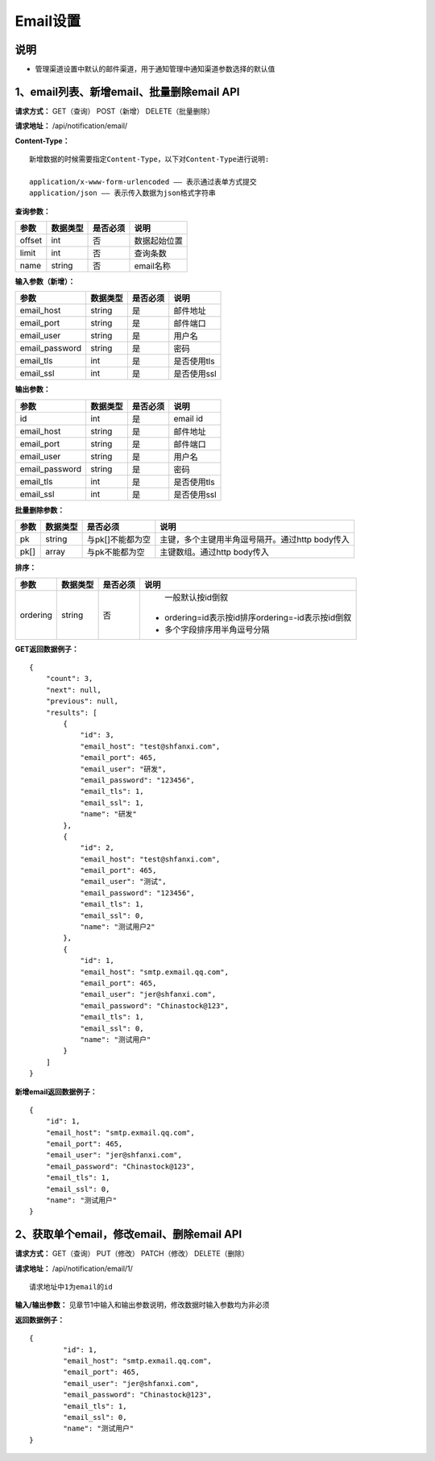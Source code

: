 
Email设置
=====================

说明
-------------------------------------------------------------------------
- 管理渠道设置中默认的邮件渠道，用于通知管理中通知渠道参数选择的默认值

1、email列表、新增email、批量删除email API
-----------------------------------------------------------------------------------------------------------------------

**请求方式：**    GET（查询） POST（新增） DELETE（批量删除）


**请求地址：**    /api/notification/email/


**Content-Type：**
::

    新增数据的时候需要指定Content-Type，以下对Content-Type进行说明:

    application/x-www-form-urlencoded —— 表示通过表单方式提交
    application/json —— 表示传入数据为json格式字符串


**查询参数：**

+------------------------+------------+------------+------------------------------------------------+
|**参数**                |**数据类型**|**是否必须**|**说明**                                        |
+------------------------+------------+------------+------------------------------------------------+
| offset                 | int        | 否         | 数据起始位置                                   |
+------------------------+------------+------------+------------------------------------------------+
| limit                  | int        | 否         | 查询条数                                       |
+------------------------+------------+------------+------------------------------------------------+
| name                   | string     | 否         | email名称                                      |
+------------------------+------------+------------+------------------------------------------------+



**输入参数（新增）：**

+------------------------+------------+------------+------------------------------------------------+
|**参数**                |**数据类型**|**是否必须**|**说明**                                        |
+------------------------+------------+------------+------------------------------------------------+
| email_host             | string     | 是         |  邮件地址                                      |
+------------------------+------------+------------+------------------------------------------------+
| email_port             | string     | 是         | 邮件端口                                       |
+------------------------+------------+------------+------------------------------------------------+
| email_user             | string     | 是         | 用户名                                         |
+------------------------+------------+------------+------------------------------------------------+
| email_password         | string     | 是         | 密码                                           |
+------------------------+------------+------------+------------------------------------------------+
| email_tls              | int        | 是         | 是否使用tls                                    |
+------------------------+------------+------------+------------------------------------------------+
| email_ssl              | int        | 是         | 是否使用ssl                                    |
+------------------------+------------+------------+------------------------------------------------+

**输出参数：**

+------------------------+------------+------------+------------------------------------------------+
|**参数**                |**数据类型**|**是否必须**|**说明**                                        |
+------------------------+------------+------------+------------------------------------------------+
| id                     | int        | 是         | email id                                       |
+------------------------+------------+------------+------------------------------------------------+
| email_host             | string     | 是         |  邮件地址                                      |
+------------------------+------------+------------+------------------------------------------------+
| email_port             | string     | 是         | 邮件端口                                       |
+------------------------+------------+------------+------------------------------------------------+
| email_user             | string     | 是         | 用户名                                         |
+------------------------+------------+------------+------------------------------------------------+
| email_password         | string     | 是         | 密码                                           |
+------------------------+------------+------------+------------------------------------------------+
| email_tls              | int        | 是         | 是否使用tls                                    |
+------------------------+------------+------------+------------------------------------------------+
| email_ssl              | int        | 是         | 是否使用ssl                                    |
+------------------------+------------+------------+------------------------------------------------+

**批量删除参数：**

+------------------------+------------+-------------------+-------------------------------------------------+
|**参数**                |**数据类型**|**是否必须**       |**说明**                                         |
+------------------------+------------+-------------------+-------------------------------------------------+
| pk                     | string     | 与pk[]不能都为空  | 主键，多个主键用半角逗号隔开。通过http body传入 |
+------------------------+------------+-------------------+-------------------------------------------------+
| pk[]                   | array      | 与pk不能都为空    | 主键数组。通过http body传入                     |
+------------------------+------------+-------------------+-------------------------------------------------+

**排序：**

+------------------------+------------+-------------------+---------------------------------------------------+
|**参数**                |**数据类型**|**是否必须**       |**说明**                                           |
+------------------------+------------+-------------------+---------------------------------------------------+
|                        |            |                   |   一般默认按id倒叙                                |
| ordering               | string     | 否                | - ordering=id表示按id排序ordering=-id表示按id倒叙 |
|                        |            |                   | - 多个字段排序用半角逗号分隔                      |
+------------------------+------------+-------------------+---------------------------------------------------+

**GET返回数据例子：**
::

    {
        "count": 3,
        "next": null,
        "previous": null,
        "results": [
            {
                "id": 3,
                "email_host": "test@shfanxi.com",
                "email_port": 465,
                "email_user": "研发",
                "email_password": "123456",
                "email_tls": 1,
                "email_ssl": 1,
                "name": "研发"
            },
            {
                "id": 2,
                "email_host": "test@shfanxi.com",
                "email_port": 465,
                "email_user": "测试",
                "email_password": "123456",
                "email_tls": 1,
                "email_ssl": 0,
                "name": "测试用户2"
            },
            {
                "id": 1,
                "email_host": "smtp.exmail.qq.com",
                "email_port": 465,
                "email_user": "jer@shfanxi.com",
                "email_password": "Chinastock@123",
                "email_tls": 1,
                "email_ssl": 0,
                "name": "测试用户"
            }
        ]
    }

**新增email返回数据例子：**
::

    {
        "id": 1,
        "email_host": "smtp.exmail.qq.com",
        "email_port": 465,
        "email_user": "jer@shfanxi.com",
        "email_password": "Chinastock@123",
        "email_tls": 1,
        "email_ssl": 0,
        "name": "测试用户"
    }


2、获取单个email，修改email、删除email API
----------------------------------------------------------------------------------------------------------------------

**请求方式：**    GET（查询） PUT（修改） PATCH（修改） DELETE（删除）

**请求地址：**    /api/notification/email/1/
::

    请求地址中1为email的id


**输入/输出参数：**   见章节1中输入和输出参数说明，修改数据时输入参数均为非必须

**返回数据例子：**
::

	{
		"id": 1,
		"email_host": "smtp.exmail.qq.com",
		"email_port": 465,
		"email_user": "jer@shfanxi.com",
		"email_password": "Chinastock@123",
		"email_tls": 1,
		"email_ssl": 0,
		"name": "测试用户"
	}